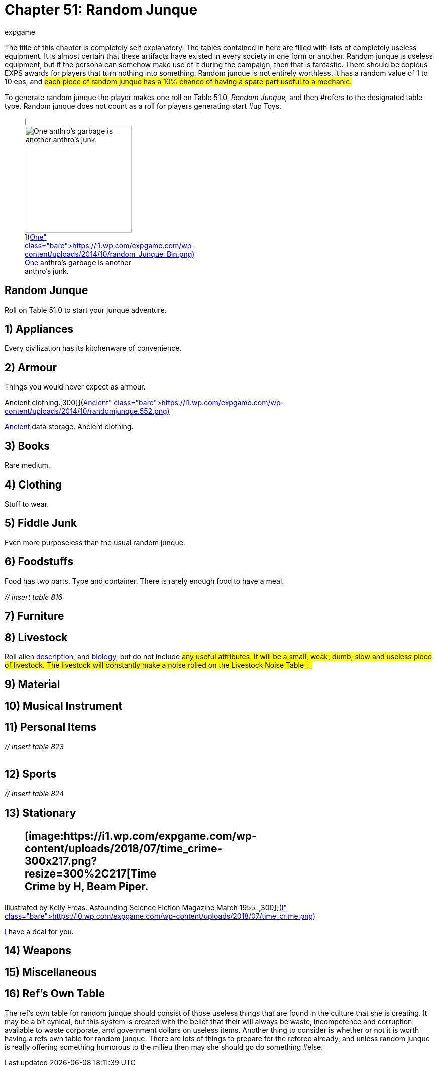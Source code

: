 = Chapter 51: Random Junque
:author: expgame
:date: 2010-08-08 04:01:17 -0400
:guid: http://expgame.com/?page_id=349
:id: 349
:page-layout: page

The title of this chapter is completely self explanatory.
The tables contained in here are filled with lists of completely useless equipment.
It is almost certain that these artifacts have existed in every society in one form or another.
Random junque is useless equipment, but if the persona can somehow make use of it during the campaign, then that is fantastic.
There should be copious EXPS awards for players that turn nothing into something.
Random junque is not entirely worthless, it has a random value of 1 to 10 eps, and #each piece of random junque has a 10% chance of having a spare part useful to a mechanic.#

To generate random junque the player makes one roll on Table 51.0, +++<i>+++Random Junque, +++</i>+++and then #refers to the designated table type.
Random junque does not count as a roll for players generating start #up Toys.+++<figure id="attachment_5349" aria-describedby="caption-attachment-5349" style="width: 213px" class="wp-caption aligncenter">+++[image:https://i2.wp.com/expgame.com/wp-content/uploads/2014/10/random_Junque_Bin-213x300.png?resize=213%2C300[One anthro's garbage is another anthro's junk.,213]](https://i1.wp.com/expgame.com/wp-content/uploads/2014/10/random_Junque_Bin.png)+++<figcaption id="caption-attachment-5349" class="wp-caption-text">+++One anthro's garbage is another anthro's junk.+++</figcaption>++++++</figure>+++

== Random Junque 

Roll on Table 51.0 to start your junque adventure.

// insert table 809+++<figure id="attachment_5350" aria-describedby="caption-attachment-5350" style="width: 268px" class="wp-caption aligncenter">+++[image:https://i2.wp.com/35.197.116.248/expgame.com/wp-content/uploads/2014/10/randomjunquepig.553.png?resize=268%2C181[One eon's essentials are another eon's junk.,268]](https://i2.wp.com/35.197.116.248/expgame.com/wp-content/uploads/2014/10/randomjunquepig.553.png)+++<figcaption id="caption-attachment-5350" class="wp-caption-text">+++One eon's essentials are another eon's junk.+++</figcaption>++++++</figure>+++

== 1) Appliances 

Every civilization has its kitchenware of convenience.

// insert table 810

== 2) Armour 

Things you would never expect as armour.

// insert table 811+++<figure id="attachment_5351" aria-describedby="caption-attachment-5351" style="width: 300px" class="wp-caption aligncenter">+++[image:https://i0.wp.com/expgame.com/wp-content/uploads/2014/10/randomjunque.552-300x212.png?resize=300%2C212[Ancient data storage.
Ancient clothing.,300]](https://i1.wp.com/expgame.com/wp-content/uploads/2014/10/randomjunque.552.png)+++<figcaption id="caption-attachment-5351" class="wp-caption-text">+++Ancient data storage.
Ancient clothing.+++</figcaption>++++++</figure>+++

== 3) Books 

Rare medium.

// insert table 812

== 4) Clothing 

Stuff to wear.

// insert table 813

== 5) Fiddle Junk 

Even more purposeless than the usual random junque.

// insert table 815

== 6) Foodstuffs 

Food has two parts.
Type and container.
There is rarely enough food to have a meal.

_// insert table 816_

// insert table 817

== 7) Furniture 

// insert table 818

== 8) Livestock 

Roll alien http://expgame.com/?page_id=241#8-description[description], and http://expgame.com/?page_id=241#12-biology[biology], but do not include #any useful attributes.
It will be a small, weak, dumb, slow and useless piece of livestock.
The livestock will constantly make a noise rolled on the Livestock Noise Table_._#

// insert table 820

== 9) Material 

// insert table 821

== 10) Musical Instrument 

// insert table 822

== 11) Personal Items 

+++<i>+++// insert table 823+++<br>++++++</br>+++ +++</i>+++

== 12) Sports 

_// insert table 824_

== 13) Stationary +++<figure id="attachment_10303" aria-describedby="caption-attachment-10303" style="width: 300px" class="wp-caption aligncenter">+++[image:https://i1.wp.com/expgame.com/wp-content/uploads/2018/07/time_crime-300x217.png?resize=300%2C217[Time Crime by H, Beam Piper.
Illustrated by Kelly Freas.
Astounding Science Fiction Magazine March 1955.
,300]](https://i0.wp.com/expgame.com/wp-content/uploads/2018/07/time_crime.png)+++<figcaption id="caption-attachment-10303" class="wp-caption-text">+++I have a deal for you.+++</figcaption>++++++</figure>+++

// insert table 825

== 14) Weapons

// insert table 826

== 15) Miscellaneous

// insert table 827

== 16) Ref's Own Table 

The ref's own table for random junque should consist of those useless things that are found in the culture that she is creating.
It may be a bit cynical, but this system is created with the belief that their will always be waste, incompetence and corruption available to waste corporate, and government dollars on useless items.
Another thing to consider is whether or not it is worth having a refs own table for random junque.
There are lots of things to prepare for the referee already, and unless random junque is really offering something humorous to the milieu then may she should go do something #else.
